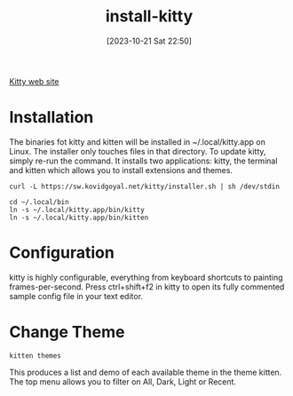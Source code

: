 #+title:      install-kitty
#+date:       [2023-10-21 Sat 22:50]
#+filetags:   :cli:terminal:
#+identifier: 20231021T225058

[[https://sw.kovidgoyal.net/kitty/][Kitty web site]]

* Installation

The binaries fot kitty and kitten will be installed in ~/.local/kitty.app on Linux. The installer only touches files in that directory. To update kitty, simply re-run the command.
It installs two applications: kitty, the terminal and kitten which allows you to install extensions and themes. 
#+begin_src
curl -L https://sw.kovidgoyal.net/kitty/installer.sh | sh /dev/stdin

cd ~/.local/bin
ln -s ~/.local/kitty.app/bin/kitty
ln -s ~/.local/kitty.app/bin/kitten
#+end_src

* Configuration
kitty is highly configurable, everything from keyboard shortcuts to painting frames-per-second. Press ctrl+shift+f2 in kitty to open its fully commented sample config file in your text editor.

* Change Theme
#+begin_src
  kitten themes
#+end_src

This produces a list and demo of each available theme in the theme kitten. The
top menu allows you to filter on All, Dark, Light or Recent.

